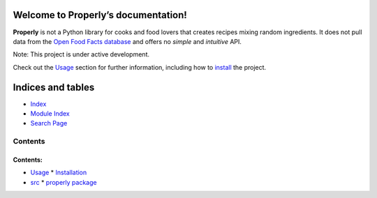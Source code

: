 
Welcome to Properly’s documentation!
************************************

**Properly** is not a Python library for cooks and food lovers that
creates recipes mixing random ingredients.  It does not pull data from
the `Open Food Facts database <https://world.openfoodfacts.org/>`_ and
offers no *simple* and *intuitive* API.

Note: This project is under active development.

Check out the `Usage <wiki/Usage>`_ section for further information,
including how to `install <wiki/Usage#installation>`_ the project.


Indices and tables
******************

*   `Index <wiki/Genindex>`_

*   `Module Index <wiki/Py-Modindex>`_

*   `Search Page <wiki/Search>`_


Contents
========


Contents:
^^^^^^^^^

*   `Usage <wiki/Usage>`_
    *   `Installation <wiki/Usage#installation>`_
*   `src <wiki/Api-Docs/Modules>`_
    *   `properly package <wiki/Api-Docs/Properly>`_